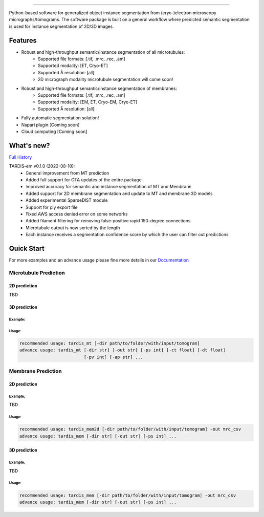.. image:: resources/Tardis_logo_2.png
    :width: 512
    :align: center
    :target: https://smlc-nysbc.github.io/TARDIS/

========

.. image:: https://img.shields.io/badge/Release-0.1.0-success
    :target: https://shields.io

.. image:: https://github.com/SMLC-NYSBC/TARDIS/actions/workflows/python_pytest.yml/badge.svg
        :target: https://github.com/SMLC-NYSBC/TARDIS/actions/workflows/python_pytest.yml

.. image:: https://github.com/SMLC-NYSBC/TARDIS/actions/workflows/licensed.yml/badge.svg
        :target: https://github.com/SMLC-NYSBC/TARDIS/actions/workflows/licensed.yml

.. image:: https://github.com/SMLC-NYSBC/TARDIS/actions/workflows/sphinx_documentation.yml/badge.svg
        :target: https://github.com/SMLC-NYSBC/TARDIS/actions/workflows/sphinx_documentation.yml

Python-based software for generalized object instance segmentation from (cryo-)electron microscopy
micrographs/tomograms. The software package is built on a general workflow where predicted semantic segmentation
is used for instance segmentation of 2D/3D images.

.. image:: resources/workflow.jpg

Features
========

- Robust and high-throughput semantic/instance segmentation of all microtubules:
    - Supported file formats: [.tif, .mrc, .rec, .am]
    - Supported modality: [ET, Cryo-ET]
    - Supported Å resolution: [all]
    - 2D micrograph modality microtubule segmentation will come soon!

- Robust and high-throughput semantic/instance segmentation of membranes:
    - Supported file formats: [.tif, .mrc, .rec, .am]
    - Supported modality: [EM, ET, Cryo-EM, Cryo-ET]
    - Supported Å resolution: [all]

- Fully automatic segmentation solution!
- Napari plugin [Coming soon]
- Cloud computing [Coming soon]


What's new?
===========

`Full History <https://smlc-nysbc.github.io/TARDIS/HISTORY.html>`__

TARDIS-em v0.1.0 (2023-08-10):
    * General improvement from MT prediction
    * Added full support for OTA updates of the entire package
    * Improved accuracy for semantic and instance segmentation of MT and Membrane
    * Added support for 2D membrane segmentation and update to MT and membrane 3D models
    * Added experimental SparseDIST module
    * Support for ply export file
    * Fixed AWS access denied error on some networks
    * Added filament filtering for removing false-positive rapid 150-degree connections
    * Microtubule output is now sorted by the length
    * Each instance receives a segmentation confidence score by which the user can filter out predictions

Quick Start
===========

For more examples and an advance usage please fine more details in our `Documentation <https://smlc-nysbc.github.io/TARDIS/>`__

Microtubule Prediction
----------------------

2D prediction
^^^^^^^^^^^^^

TBD

3D prediction
^^^^^^^^^^^^^

Example:
""""""""

.. image:: resources/tardis_instance_mt.jpg

Usage:
""""""

.. code-block:: bash

    recommended usage: tardis_mt [-dir path/to/folder/with/input/tomogram]
    advance usage: tardis_mt [-dir str] [-out str] [-ps int] [-ct float] [-dt float]
                             [-pv int] [-ap str] ...


Membrane Prediction
-------------------

2D prediction
^^^^^^^^^^^^^

Example:
""""""""

TBD

Usage:
""""""

.. code-block:: bash

    recommended usage: tardis_mem2d [-dir path/to/folder/with/input/tomogram] -out mrc_csv
    advance usage: tardis_mem [-dir str] [-out str] [-ps int] ...

3D prediction
^^^^^^^^^^^^^

Example:
""""""""

TBD

Usage:
""""""

.. code-block:: bash


    recommended usage: tardis_mem [-dir path/to/folder/with/input/tomogram] -out mrc_csv
    advance usage: tardis_mem [-dir str] [-out str] [-ps int] ...
